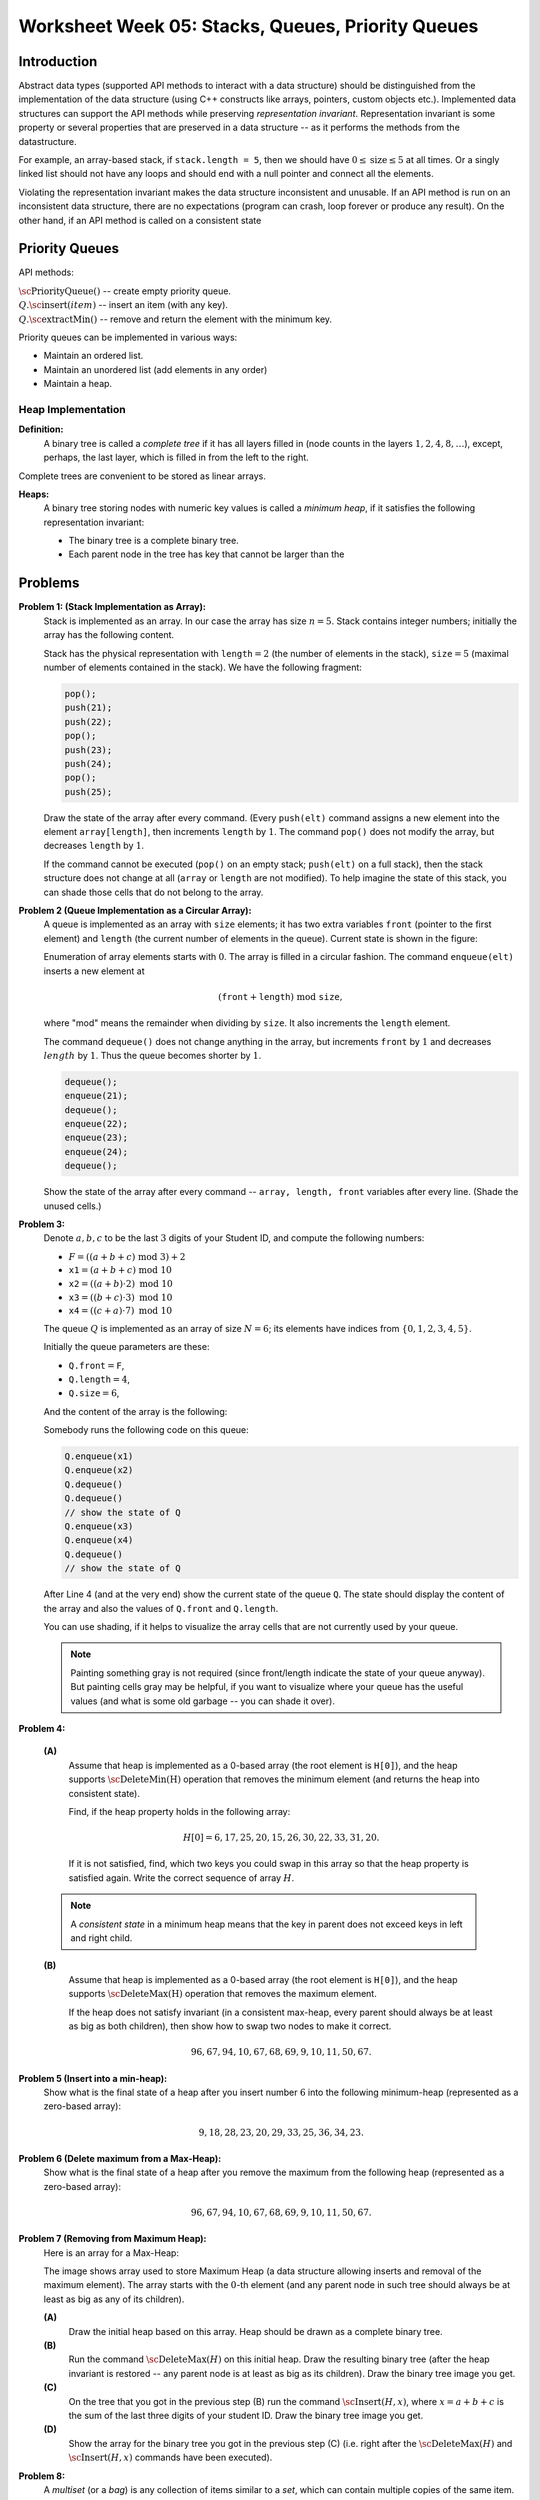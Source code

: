 Worksheet Week 05: Stacks, Queues, Priority Queues
======================================================

Introduction
--------------

Abstract data types (supported API methods to interact with a data structure) should be distinguished
from the implementation of the data structure (using C++ constructs like arrays, pointers,
custom objects etc.). Implemented data structures can support the 
API methods while preserving *representation invariant*. 
Representation invariant is some property or several properties that are preserved 
in a data structure -- as it performs the methods from the datastructure. 

For example, an array-based stack, if ``stack.length = 5``, 
then we should have :math:`0 \leq \text{size} \leq 5` at all times. 
Or a singly linked list should not have any loops and should end with a null pointer
and connect all the elements. 

Violating the representation invariant makes the data structure inconsistent and unusable. 
If an API method is run on an inconsistent data structure, there are no expectations
(program can crash, loop forever or produce any result). On the other hand, if an API 
method is called on a consistent state


Priority Queues
----------------

API methods: 

| :math:`\text{\sc PriorityQueue}()` -- create empty priority queue. 
| :math:`Q.\text{\sc insert}(item)` -- insert an item (with any key).
| :math:`Q.\text{\sc extractMin}()` -- remove and return the element with the minimum key.

Priority queues can be implemented in various ways: 

* Maintain an ordered list. 
* Maintain an unordered list (add elements in any order)
* Maintain a heap. 

Heap Implementation
^^^^^^^^^^^^^^^^^^^^

**Definition:** 
  A binary tree is called a *complete tree* if it has all layers filled in 
  (node counts in the layers :math:`1,2,4,8,\ldots`), except, perhaps, the last layer, 
  which is filled in from the left to the right. 

Complete trees are convenient to be stored as linear arrays. 

**Heaps:** 
  A binary tree storing nodes with numeric key values is called a *minimum heap*, if it satisfies 
  the following representation invariant: 

  * The binary tree is a complete binary tree. 
  * Each parent node in the tree has key that cannot be larger than the 



Problems
------------


**Problem 1: (Stack Implementation as Array):**
  Stack is implemented as an array. In our case the array has size :math:`n = 5`.
  Stack contains integer numbers; initially the array has
  the following content.
  
  .. image:: figs-stacks-queues-heaps/stack-structure.png
     :width: 2.2in
      
  Stack has the physical representation with :math:`\mathtt{length}=2`
  (the number of elements in the stack), :math:`\mathtt{size}=5`
  (maximal number of elements contained in the stack).
  We have the following fragment:
  
  .. code-block:: cpp
  
    pop();
    push(21);
    push(22);
    pop();
    push(23);
    push(24);
    pop();
    push(25);
    

  Draw the state of the array after every command.
  (Every ``push(elt)`` command assigns a new element into the element ``array[length]``,
  then increments ``length`` by :math:`1`.
  The command ``pop()`` does not modify the array, but decreases ``length`` by :math:`1`.
  
  If the command cannot be executed (``pop()`` on an empty stack; ``push(elt)`` on a full stack),
  then the stack structure does not change at all (``array`` or ``length`` are not modified).
  To help imagine the state of this stack, you can shade those cells that do not belong to the array.
  



**Problem 2 (Queue Implementation as a Circular Array):**
  A queue is implemented as an array with ``size`` elements; it has two
  extra variables ``front`` (pointer to the first element) and ``length``
  (the current number of elements in the queue). Current state is shown in the figure:
  

  .. image:: figs-stacks-queues-heaps/queue-structure.png
     :width: 2.3in
      

  Enumeration of array elements starts with :math:`0`. The array is filled in a circular
  fashion. The command ``enqueue(elt)`` inserts a new element at
  
  .. math::
    (\mathtt{front}+\mathtt{length})\;\mbox{mod}\;\mathtt{size},
    
  where "mod" means the remainder when dividing by ``size``. It also increments the
  ``length`` element.
  
  The command ``dequeue()`` does not change anything in the array, but increments
  ``front`` by :math:`1` and decreases :math:`length` by :math:`1`. Thus the queue becomes shorter by :math:`1`.
  

  .. code-block:: cpp
  
    dequeue();
    enqueue(21);
    dequeue();
    enqueue(22);
    enqueue(23);
    enqueue(24);
    dequeue();
    

  Show the state of the array after every command -- ``array, length, front``
  variables after every line. (Shade the unused cells.)
  


**Problem 3:**
  Denote :math:`a,b,c` to be the last :math:`3` digits of your Student ID, and compute the following numbers:
  
  * :math:`F = ((a+b+c)\;\operatorname{mod}\;3) + 2`
  * :math:`\mathtt{x1} = (a+b+c)\;\operatorname{mod}\;10`
  * :math:`\mathtt{x2} = ((a+b) \cdot 2)\;\operatorname{mod}\;10`
  * :math:`\mathtt{x3} = ((b+c) \cdot 3)\;\operatorname{mod}\;10`
  * :math:`\mathtt{x4} = ((c+a) \cdot 7)\;\operatorname{mod}\;10`
  

  The queue :math:`Q` is implemented as an array of size :math:`N=6`; its elements
  have indices from :math:`\{0,1,2,3,4,5\}`.
  
  Initially the queue parameters are these:
  
  * :math:`\mathtt{Q.front} = \mathtt{F}`,
  * :math:`\mathtt{Q.length} = 4`,
  * :math:`\mathtt{Q.size} = 6`,
  
  And the content of the array is the following:
  
  .. image:: figs-stacks-queues-heaps/midterm-queue-structure.png
     :width: 2in
      

  Somebody runs the following code on this queue:
  
  .. code-block:: cpp
  
    Q.enqueue(x1)
    Q.enqueue(x2)
    Q.dequeue()
    Q.dequeue()
    // show the state of Q
    Q.enqueue(x3)
    Q.enqueue(x4)
    Q.dequeue()
    // show the state of Q
    

  After Line 4 (and at the very end) show the current state of the queue :math:`\mathtt{Q}`.
  The state should display the content of the array and also the values of
  :math:`\mathtt{Q.front}` and :math:`\mathtt{Q.length}`.
  
  You can use shading, if it helps to visualize the array cells that are not
  currently used by your queue.
  

  .. note::
    Painting something gray is not required (since front/length indicate the state of your queue anyway).
    But painting cells gray may be helpful, if you want to visualize where your queue has the useful values
    (and what is some old garbage -- you can shade it over).
    


**Problem 4:**

  **(A)**
    Assume that heap is implemented as a
    0-based array (the root element is ``H[0]``), and the
    heap supports :math:`\text{\sc DeleteMin(H)}` operation that
    removes the minimum element (and returns the heap into
    consistent state).

    Find, if the heap property holds in the following array:

    .. math::

      H[0]=6, 17, 25, 20, 15, 26, 30, 22, 33, 31, 20.


    If it is not satisfied, find, which two keys
    you could swap in this array so that the heap property is satisfied again.
    Write the correct sequence of array :math:`H`.

  .. note::
    A *consistent state* in a minimum heap means that
    the key in parent does not exceed keys in left and right child.



  **(B)**
    Assume that heap is implemented as a
    0-based array (the root element is ``H[0]``), and the
    heap supports :math:`\text{\sc DeleteMax(H)}` operation that
    removes the maximum element.

    If the heap does not satisfy invariant (in a consistent
    max-heap, every parent
    should always be at least as big as both children), then show how to
    swap two nodes to make it correct.

    .. math::

     96, 67, 94, 10, 67, 68, 69,  9, 10, 11, 50, 67.


**Problem 5 (Insert into a min-heap):**
  Show what is the final state of a heap after you insert number :math:`6` into
  the following minimum-heap (represented as a zero-based array):

  .. math::

    9, 18, 28, 23, 20, 29, 33, 25, 36, 34, 23.


**Problem 6 (Delete maximum from a Max-Heap):**
  Show what is the final state of a heap after you remove the maximum from
  the following heap (represented as a zero-based array):

  .. math::

    96, 67, 94, 10, 67, 68, 69,  9, 10, 11, 50, 67.


**Problem 7 (Removing from Maximum Heap):**
  Here is an array for a Max-Heap:

  .. image:: figs-stacks-queues-heaps/heap-problem.png
     :width: 3in

  The image shows array used to store Maximum Heap
  (a data structure allowing inserts and removal of the maximum element).
  The array starts with the :math:`0`-th element
  (and any parent node in such tree should always be at least as big as
  any of its children).

  **(A)**
    Draw the initial heap based on this array.
    Heap should be drawn as a complete binary tree.

  **(B)**
    Run the command :math:`\text{\sc DeleteMax}(H)`
    on this initial heap. Draw the resulting binary tree (after the heap
    invariant is restored -- any parent node is
    at least as big as its children). Draw the binary tree image you get.

  **(C)**
    On the tree that you got in the previous step (B)
    run the command :math:`\text{\sc Insert}(H,x)`,
    where :math:`x = a+b+c` is the sum of the last three digits of your student ID.
    Draw the binary tree image you get.

  **(D)**
    Show the array for the binary tree you got in the previous step (C)
    (i.e. right after the :math:`\text{\sc DeleteMax}(H)` and :math:`\text{\sc Insert}(H,x)` commands
    have been executed).



**Problem 8:** 
  A *multiset* (or a *bag*) is any collection of items similar to a *set*, which can contain 
  multiple copies of the same item. For example, :math:`X = \{ 2,2,2,3,3,5 \}` is a multiset.
  The 2-quantile (also known as the *median*) for a multiset :math:`X = \{ x_1,x_2,\ldots,x_k \}` is the number :math:`m` satisfying 
  the following probability inequalities (where :math:`x_i` is a randomly picked element from the multiset :math:`X` -- each element is selected 
  with the same probability):
  
  .. math:: 
  
    P(x_i < m) \leq \frac{1}{2},\;\;\text{and}\;\; P(x_i \leq m) \geq \frac{1}{2}. 
	
  Suggest an efficient data structure to store "median-maintained multisets" :math:`X` containing integer numbers that support 
  the following operations: 
  
  **Insert:** 
    Add a new element :math:`x` to the multiset :math:`X`. 

  **ExtractMedian:**
    Remove and return the median from the multiset :math:`X`, if it belongs to :math:`X`. 

  **Median:** 
    Return the median from the multiset without removing it.
	
  **Size:** 
    Return the number of elements in the multiset.



.. note:: 
  In Python you can compute this flavor of median like this: 
  
  .. code-block:: python
  
    import pandas as pd
	a = pd.Series([1,2,3,4])
	a.quantile(0.5, 'lower')  # should return 2
	# statistics.median([1,2,3,4]) would be 2.5
	

**Problem 9:** 
  Run the Huffman algorithm to build prefix codes for a five-letter alphabet 
  :math:`\{ A, B, C, D, E, F \}`, where the respective frequencies are :math:`\{ 45, 13, 12, 16, 9, 5 \}`.
  

